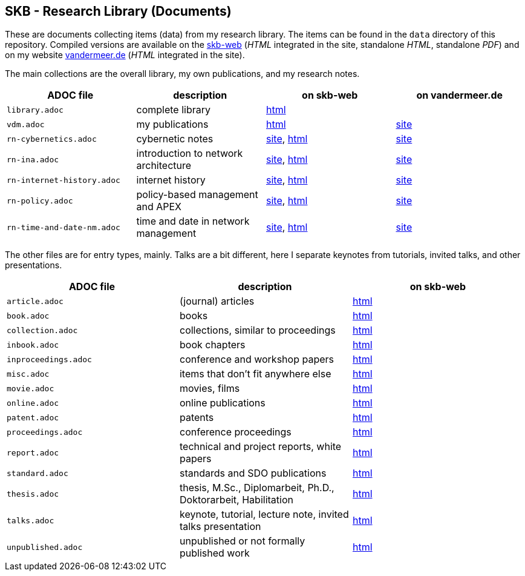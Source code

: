 //
// ============LICENSE_START=======================================================
// Copyright (C) 2018-2019 Sven van der Meer. All rights reserved.
// ================================================================================
// This file is licensed under the Creative Commons Attribution-ShareAlike 4.0 International Public License
// Full license text at https://creativecommons.org/licenses/by-sa/4.0/legalcode
// 
// SPDX-License-Identifier: CC-BY-SA-4.0
// ============LICENSE_END=========================================================
//
// @author Sven van der Meer (vdmeer.sven@mykolab.com)
//

== SKB - Research Library (Documents)

These are documents collecting items (data) from my research library.
The items can be found in the `data` directory of this repository.
Compiled versions are available on the link:https://vdmeer.github.io/skb/[skb-web] (_HTML_ integrated in the site, standalone _HTML_, standalone _PDF_)
    and on my website link:http://www.vandermeer.de/research-notes-cybernetics.html[vandermeer.de] (_HTML_ integrated in the site).

The main collections are the overall library, my own publications, and my research notes.

[grid=rows, frame=none, %autowidth.stretch, options="header", cols=4]
|===

| ADOC file | description | on skb-web | on vandermeer.de

| `library.adoc`  | complete library | link:https://vdmeer.github.io/skb/library/library.html[html] | 
| `vdm.adoc`      | my publications  | link:https://vdmeer.github.io/skb/library/vdm.html[html]     | link:http://www.vandermeer.de/publications.html[site]

| `rn-cybernetics.adoc`      | cybernetic notes                      | link:https://vdmeer.github.io/skb/research-notes-cybernetics.html[site],      link:https://vdmeer.github.io/skb/library/rn-cybernetics.html[html]      | link:http://www.vandermeer.de/research-notes-cybernetics.html[site]
| `rn-ina.adoc`              | introduction to network architecture  | link:https://vdmeer.github.io/skb/research-notes-ina.html[site],              link:https://vdmeer.github.io/skb/library/rn-ina.html[html]              | link:http://www.vandermeer.de/research-notes-ina.html[site]
| `rn-internet-history.adoc` | internet history                      | link:https://vdmeer.github.io/skb/research-notes-internet-history.html[site], link:https://vdmeer.github.io/skb/library/rn-internet-history.html[html] | link:http://www.vandermeer.de/research-notes-internet-history.html[site]
| `rn-policy.adoc`           | policy-based management and APEX      | link:https://vdmeer.github.io/skb/research-notes-policy.html[site],           link:https://vdmeer.github.io/skb/library/rn-policy.html[html]           | link:http://www.vandermeer.de/research-notes-policy.html[site]
| `rn-time-and-date-nm.adoc` | time and date in network management   | link:https://vdmeer.github.io/skb/research-notes-time-and-date-nm.html[site], link:https://vdmeer.github.io/skb/library/rn-time-and-date-nm.html[html] | link:http://www.vandermeer.de/research-notes-time-and-date-nm.html[site]
|===


The other files are for entry types, mainly.
Talks are a bit different, here I separate keynotes from tutorials, invited talks, and other presentations.

[grid=rows, frame=none, %autowidth.stretch, options="header", cols=3]
|===
| ADOC file | description | on skb-web
| `article.adoc`        | (journal) articles                                             | link:https://vdmeer.github.io/skb/library/article.html[html]
| `book.adoc`           | books                                                          | link:https://vdmeer.github.io/skb/library/book.html[html]
| `collection.adoc`     | collections, similar to proceedings                            | link:https://vdmeer.github.io/skb/library/collection.html[html]
| `inbook.adoc`         | book chapters                                                  | link:https://vdmeer.github.io/skb/library/inbook.html[html]
| `inproceedings.adoc`  | conference and workshop papers                                 | link:https://vdmeer.github.io/skb/library/inproceedings.html[html]
| `misc.adoc`           | items that don't fit anywhere else                             | link:https://vdmeer.github.io/skb/library/misc.html[html]
| `movie.adoc`          | movies, films                                                  | link:https://vdmeer.github.io/skb/library/movie.html[html]
| `online.adoc`         | online publications                                            | link:https://vdmeer.github.io/skb/library/online.html[html]
| `patent.adoc`         | patents                                                        | link:https://vdmeer.github.io/skb/library/patent.html[html]
| `proceedings.adoc`    | conference proceedings                                         | link:https://vdmeer.github.io/skb/library/proceedings.html[html]
| `report.adoc`         | technical and project reports, white papers                    | link:https://vdmeer.github.io/skb/library/report.html[html]
| `standard.adoc`       | standards and SDO publications                                 | link:https://vdmeer.github.io/skb/library/standard.html[html]
| `thesis.adoc`         | thesis, M.Sc., Diplomarbeit, Ph.D., Doktorarbeit, Habilitation | link:https://vdmeer.github.io/skb/library/thesis.html[html]
| `talks.adoc`          | keynote, tutorial, lecture note, invited talks presentation    | link:https://vdmeer.github.io/skb/library/talks.html[html]
| `unpublished.adoc`    | unpublished or not formally published work                     | link:https://vdmeer.github.io/skb/library/unpublished.html[html]
|===



